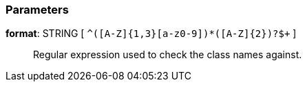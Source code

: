=== Parameters

*format*: STRING [ `+^([A-Z]{1,3}[a-z0-9]+)*([A-Z]{2})?$+` ]::
  Regular expression used to check the class names against.

